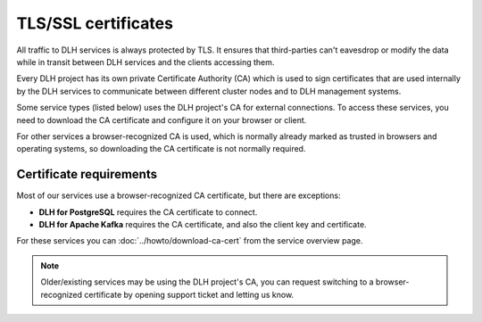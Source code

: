 TLS/SSL certificates
====================

All traffic to DLH services is always protected by TLS. It ensures that third-parties can't eavesdrop or modify the data while in transit between DLH services and the clients accessing them.

Every DLH project has its own private Certificate Authority (CA) which is used to sign certificates that are used internally by the DLH services to communicate between different cluster nodes and to DLH management systems.

Some service types (listed below) uses the DLH project's CA for external connections. To access these services, you need to download the CA certificate and configure it on your browser or client.

For other services a browser-recognized CA is used, which is normally already marked as trusted in browsers and operating systems, so downloading the CA certificate is not normally required.

Certificate requirements
------------------------

Most of our services use a browser-recognized CA certificate, but there are exceptions:

- **DLH for PostgreSQL** requires the CA certificate to connect.

- **DLH for Apache Kafka** requires the CA certificate, and also the client key and certificate.

For these services you can :doc:`../howto/download-ca-cert` from the service overview page.

.. note::
    Older/existing services may be using the DLH project's CA, you can request switching to a browser-recognized certificate by opening support ticket and letting us know.

